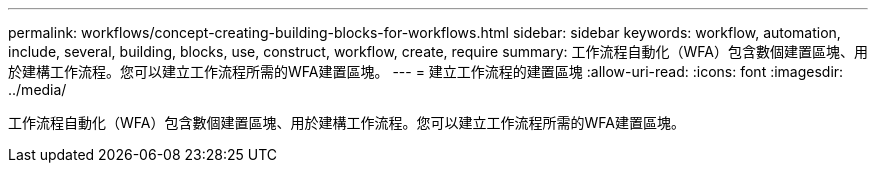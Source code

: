---
permalink: workflows/concept-creating-building-blocks-for-workflows.html 
sidebar: sidebar 
keywords: workflow, automation, include, several, building, blocks, use, construct, workflow, create, require 
summary: 工作流程自動化（WFA）包含數個建置區塊、用於建構工作流程。您可以建立工作流程所需的WFA建置區塊。 
---
= 建立工作流程的建置區塊
:allow-uri-read: 
:icons: font
:imagesdir: ../media/


[role="lead"]
工作流程自動化（WFA）包含數個建置區塊、用於建構工作流程。您可以建立工作流程所需的WFA建置區塊。

